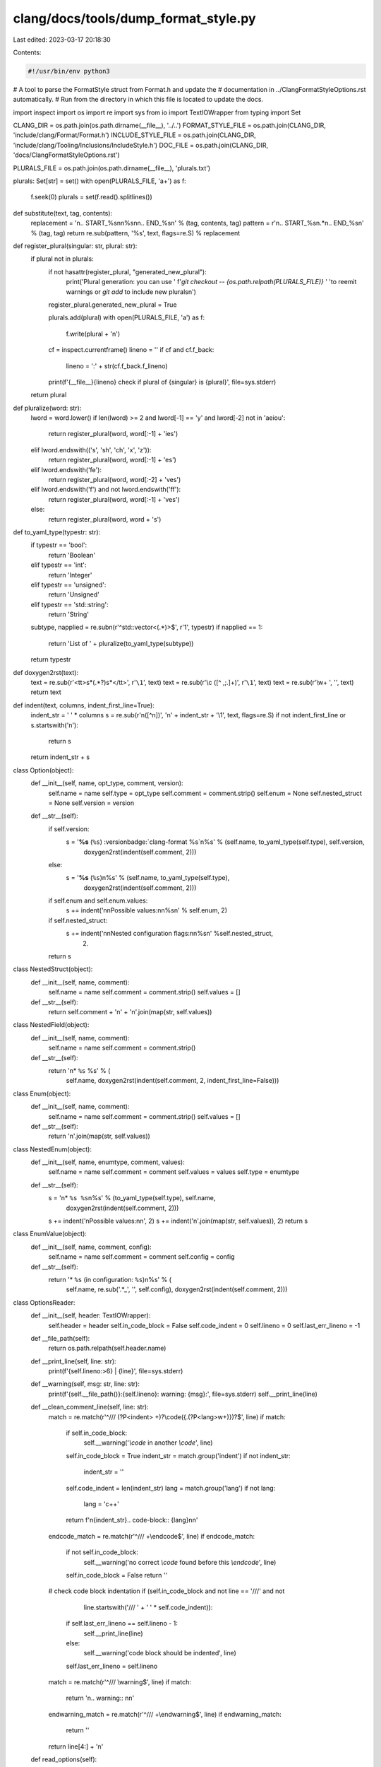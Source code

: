 clang/docs/tools/dump_format_style.py
=====================================

Last edited: 2023-03-17 20:18:30

Contents:

.. code-block:: py

    #!/usr/bin/env python3
# A tool to parse the FormatStyle struct from Format.h and update the
# documentation in ../ClangFormatStyleOptions.rst automatically.
# Run from the directory in which this file is located to update the docs.

import inspect
import os
import re
import sys
from io import TextIOWrapper
from typing import Set

CLANG_DIR = os.path.join(os.path.dirname(__file__), '../..')
FORMAT_STYLE_FILE = os.path.join(CLANG_DIR, 'include/clang/Format/Format.h')
INCLUDE_STYLE_FILE = os.path.join(CLANG_DIR, 'include/clang/Tooling/Inclusions/IncludeStyle.h')
DOC_FILE = os.path.join(CLANG_DIR, 'docs/ClangFormatStyleOptions.rst')

PLURALS_FILE = os.path.join(os.path.dirname(__file__), 'plurals.txt')

plurals: Set[str] = set()
with open(PLURALS_FILE, 'a+') as f:
  f.seek(0)
  plurals = set(f.read().splitlines())

def substitute(text, tag, contents):
  replacement = '\n.. START_%s\n\n%s\n\n.. END_%s\n' % (tag, contents, tag)
  pattern = r'\n\.\. START_%s\n.*\n\.\. END_%s\n' % (tag, tag)
  return re.sub(pattern, '%s', text, flags=re.S) % replacement

def register_plural(singular: str, plural: str):
  if plural not in plurals:
    if not hasattr(register_plural, "generated_new_plural"):
      print('Plural generation: you can use '
      f'`git checkout -- {os.path.relpath(PLURALS_FILE)}` '
      'to reemit warnings or `git add` to include new plurals\n')
    register_plural.generated_new_plural = True

    plurals.add(plural)
    with open(PLURALS_FILE, 'a') as f:
      f.write(plural + '\n')
    cf = inspect.currentframe()
    lineno = ''
    if cf and cf.f_back:
      lineno = ':' + str(cf.f_back.f_lineno)
    print(f'{__file__}{lineno} check if plural of {singular} is {plural}', file=sys.stderr)
  return plural

def pluralize(word: str):
  lword = word.lower()
  if len(lword) >= 2 and lword[-1] == 'y' and lword[-2] not in 'aeiou':
    return register_plural(word, word[:-1] + 'ies')
  elif lword.endswith(('s', 'sh', 'ch', 'x', 'z')):
    return register_plural(word, word[:-1] + 'es')
  elif lword.endswith('fe'):
    return register_plural(word, word[:-2] + 'ves')
  elif lword.endswith('f') and not lword.endswith('ff'):
    return register_plural(word, word[:-1] + 'ves')
  else:
    return register_plural(word, word + 's')


def to_yaml_type(typestr: str):
  if typestr == 'bool':
    return 'Boolean'
  elif typestr == 'int':
    return 'Integer'
  elif typestr == 'unsigned':
    return 'Unsigned'
  elif typestr == 'std::string':
    return 'String'

  subtype, napplied = re.subn(r'^std::vector<(.*)>$', r'\1', typestr)
  if napplied == 1:
    return 'List of ' + pluralize(to_yaml_type(subtype))

  return typestr

def doxygen2rst(text):
  text = re.sub(r'<tt>\s*(.*?)\s*<\/tt>', r'``\1``', text)
  text = re.sub(r'\\c ([^ ,;\.]+)', r'``\1``', text)
  text = re.sub(r'\\\w+ ', '', text)
  return text

def indent(text, columns, indent_first_line=True):
  indent_str = ' ' * columns
  s = re.sub(r'\n([^\n])', '\n' + indent_str + '\\1', text, flags=re.S)
  if not indent_first_line or s.startswith('\n'):
    return s
  return indent_str + s

class Option(object):
  def __init__(self, name, opt_type, comment, version):
    self.name = name
    self.type = opt_type
    self.comment = comment.strip()
    self.enum = None
    self.nested_struct = None
    self.version = version

  def __str__(self):
    if self.version:
      s = '**%s** (``%s``) :versionbadge:`clang-format %s`\n%s' % (self.name, to_yaml_type(self.type), self.version,
                                 doxygen2rst(indent(self.comment, 2)))
    else:
      s = '**%s** (``%s``)\n%s' % (self.name, to_yaml_type(self.type),
                                 doxygen2rst(indent(self.comment, 2)))
    if self.enum and self.enum.values:
      s += indent('\n\nPossible values:\n\n%s\n' % self.enum, 2)
    if self.nested_struct:
      s += indent('\n\nNested configuration flags:\n\n%s\n' %self.nested_struct,
                  2)
    return s

class NestedStruct(object):
  def __init__(self, name, comment):
    self.name = name
    self.comment = comment.strip()
    self.values = []

  def __str__(self):
    return self.comment + '\n' + '\n'.join(map(str, self.values))

class NestedField(object):
  def __init__(self, name, comment):
    self.name = name
    self.comment = comment.strip()

  def __str__(self):
    return '\n* ``%s`` %s' % (
        self.name,
        doxygen2rst(indent(self.comment, 2, indent_first_line=False)))

class Enum(object):
  def __init__(self, name, comment):
    self.name = name
    self.comment = comment.strip()
    self.values = []

  def __str__(self):
    return '\n'.join(map(str, self.values))

class NestedEnum(object):
  def __init__(self, name, enumtype, comment, values):
    self.name = name
    self.comment = comment
    self.values = values
    self.type = enumtype

  def __str__(self):
    s = '\n* ``%s %s``\n%s' % (to_yaml_type(self.type), self.name,
                                 doxygen2rst(indent(self.comment, 2)))
    s += indent('\nPossible values:\n\n', 2)
    s += indent('\n'.join(map(str, self.values)), 2)
    return s

class EnumValue(object):
  def __init__(self, name, comment, config):
    self.name = name
    self.comment = comment
    self.config = config

  def __str__(self):
    return '* ``%s`` (in configuration: ``%s``)\n%s' % (
        self.name,
        re.sub('.*_', '', self.config),
        doxygen2rst(indent(self.comment, 2)))


class OptionsReader:
  def __init__(self, header: TextIOWrapper):
    self.header = header
    self.in_code_block = False
    self.code_indent = 0
    self.lineno = 0
    self.last_err_lineno = -1

  def __file_path(self):
    return os.path.relpath(self.header.name)

  def __print_line(self, line: str):
    print(f'{self.lineno:>6} | {line}', file=sys.stderr)

  def __warning(self, msg: str, line: str):
    print(f'{self.__file_path()}:{self.lineno}: warning: {msg}:', file=sys.stderr)
    self.__print_line(line)

  def __clean_comment_line(self, line: str):
    match = re.match(r'^/// (?P<indent> +)?\\code(\{.(?P<lang>\w+)\})?$', line)
    if match:
      if self.in_code_block:
        self.__warning('`\\code` in another `\\code`', line)
      self.in_code_block = True
      indent_str = match.group('indent')
      if not indent_str:
        indent_str = ''
      self.code_indent = len(indent_str)
      lang = match.group('lang')
      if not lang:
        lang = 'c++'
      return f'\n{indent_str}.. code-block:: {lang}\n\n'

    endcode_match = re.match(r'^/// +\\endcode$', line)
    if endcode_match:
      if not self.in_code_block:
        self.__warning('no correct `\\code` found before this `\\endcode`', line)
      self.in_code_block = False
      return ''

    # check code block indentation
    if (self.in_code_block and not line == '///' and not
        line.startswith('///  ' + ' ' * self.code_indent)):
      if self.last_err_lineno == self.lineno - 1:
        self.__print_line(line)
      else:
        self.__warning('code block should be indented', line)
      self.last_err_lineno = self.lineno

    match = re.match(r'^/// \\warning$', line)
    if match:
      return '\n.. warning:: \n\n'

    endwarning_match = re.match(r'^/// +\\endwarning$', line)
    if endwarning_match:
      return ''
    return line[4:] + '\n'

  def read_options(self):
    class State:
      BeforeStruct, Finished, InStruct, InNestedStruct, InNestedFieldComment, \
        InFieldComment, InEnum, InEnumMemberComment = range(8)
    state = State.BeforeStruct

    options = []
    enums = {}
    nested_structs = {}
    comment = ''
    enum = None
    nested_struct = None
    version = None

    for line in self.header:
      self.lineno += 1
      line = line.strip()
      if state == State.BeforeStruct:
        if line in ('struct FormatStyle {', 'struct IncludeStyle {'):
          state = State.InStruct
      elif state == State.InStruct:
        if line.startswith('///'):
          state = State.InFieldComment
          comment = self.__clean_comment_line(line)
        elif line == '};':
          state = State.Finished
          break
      elif state == State.InFieldComment:
        if line.startswith(r'/// \version'):
          match = re.match(r'/// \\version\s*(?P<version>[0-9.]+)*', line)
          if match:
            version = match.group('version')
        elif line.startswith('///'):
          comment += self.__clean_comment_line(line)
        elif line.startswith('enum'):
          state = State.InEnum
          name = re.sub(r'enum\s+(\w+)\s*(:((\s*\w+)+)\s*)?\{', '\\1', line)
          enum = Enum(name, comment)
        elif line.startswith('struct'):
          state = State.InNestedStruct
          name = re.sub(r'struct\s+(\w+)\s*\{', '\\1', line)
          nested_struct = NestedStruct(name, comment)
        elif line.endswith(';'):
          prefix = '// '
          if line.startswith(prefix):
            line = line[len(prefix):]
          state = State.InStruct
          field_type, field_name = re.match(r'([<>:\w(,\s)]+)\s+(\w+);',
                                            line).groups()

          if not version:
            self.__warning(f'missing version for {field_name}', line)
          option = Option(str(field_name), str(field_type), comment, version)
          options.append(option)
          version = None
        else:
          raise Exception('Invalid format, expected comment, field or enum\n' + line)
      elif state == State.InNestedStruct:
        if line.startswith('///'):
          state = State.InNestedFieldComment
          comment = self.__clean_comment_line(line)
        elif line == '};':
          state = State.InStruct
          nested_structs[nested_struct.name] = nested_struct
      elif state == State.InNestedFieldComment:
        if line.startswith('///'):
          comment += self.__clean_comment_line(line)
        else:
          state = State.InNestedStruct
          field_type, field_name = re.match(r'([<>:\w(,\s)]+)\s+(\w+);', line).groups()
          if field_type in enums:
            nested_struct.values.append(NestedEnum(field_name,
                                                   field_type,
                                                   comment,
                                                   enums[field_type].values))
          else:
            nested_struct.values.append(NestedField(field_type + " " + field_name, comment))

      elif state == State.InEnum:
        if line.startswith('///'):
          state = State.InEnumMemberComment
          comment = self.__clean_comment_line(line)
        elif line == '};':
          state = State.InStruct
          enums[enum.name] = enum
        else:
          # Enum member without documentation. Must be documented where the enum
          # is used.
          pass
      elif state == State.InEnumMemberComment:
        if line.startswith('///'):
          comment += self.__clean_comment_line(line)
        else:
          state = State.InEnum
          val = line.replace(',', '')
          pos = val.find(" // ")
          if pos != -1:
            config = val[pos + 4:]
            val = val[:pos]
          else:
            config = val
          enum.values.append(EnumValue(val, comment, config))
    if state != State.Finished:
      raise Exception('Not finished by the end of file')

    for option in options:
      if option.type not in ['bool', 'unsigned', 'int', 'std::string',
                             'std::vector<std::string>',
                             'std::vector<IncludeCategory>',
                             'std::vector<RawStringFormat>']:
        if option.type in enums:
          option.enum = enums[option.type]
        elif option.type in nested_structs:
          option.nested_struct = nested_structs[option.type]
        else:
          raise Exception('Unknown type: %s' % option.type)
    return options


with open(FORMAT_STYLE_FILE) as f:
  opts = OptionsReader(f).read_options()
with open(INCLUDE_STYLE_FILE) as f:
  opts += OptionsReader(f).read_options()

opts = sorted(opts, key=lambda x: x.name)
options_text = '\n\n'.join(map(str, opts))

with open(DOC_FILE) as f:
  contents = f.read()

contents = substitute(contents, 'FORMAT_STYLE_OPTIONS', options_text)

with open(DOC_FILE, 'wb') as output:
  output.write(contents.encode())


